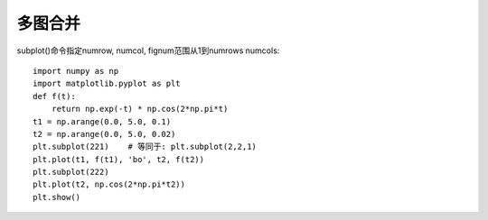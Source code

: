 多图合并
========

subplot()命令指定numrow, numcol, fignum范围从1到numrows numcols::

    import numpy as np
    import matplotlib.pyplot as plt 
    def f(t):
        return np.exp(-t) * np.cos(2*np.pi*t)
    t1 = np.arange(0.0, 5.0, 0.1)
    t2 = np.arange(0.0, 5.0, 0.02)
    plt.subplot(221)    # 等同于: plt.subplot(2,2,1)
    plt.plot(t1, f(t1), 'bo', t2, f(t2))
    plt.subplot(222)
    plt.plot(t2, np.cos(2*np.pi*t2))
    plt.show()






